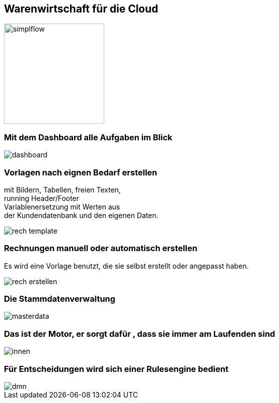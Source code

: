 :linkattrs:

== Warenwirtschaft für die Cloud  ==

image::web/images/simplflow.svg[width=200]

=== Mit dem Dashboard alle Aufgaben im Blick  ===

[.width600]
image::web/images/dashboard.png[]

=== Vorlagen nach eignen Bedarf erstellen  ===

mit Bildern, Tabellen, freien Texten, +
running Header/Footer +
Variablenersetzung mit Werten  aus +
der Kundendatenbank und den eigenen Daten. 
[.width600]
image::web/images/rech_template.png[]

=== Rechnungen manuell oder automatisch erstellen  ===
Es wird eine Vorlage benutzt, die sie selbst erstellt oder angepasst haben.

[.width800]
image::web/images/rech_erstellen.png[]

=== Die Stammdatenverwaltung  ===

[.width800]
image::web/images/masterdata.png[]


=== Das ist der Motor, er sorgt dafür , dass sie immer am Laufenden sind  ===
[.width800]
image::web/images/innen.png[]

=== Für Entscheidungen wird sich einer Rulesengine bedient ===
[.width800]
image::web/images/dmn.png[]
